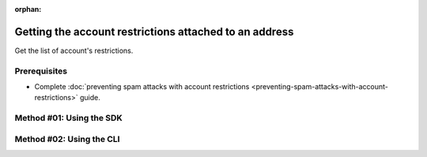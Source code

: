 :orphan:

.. post:: 29 Oct, 2019
    :category: Account Restriction
    :excerpt: 1
    :nocomments:

#######################################################
Getting the account restrictions attached to an address
#######################################################

Get the list of account's restrictions.

*************
Prerequisites
*************

- Complete :doc:`preventing spam attacks with account restrictions <preventing-spam-attacks-with-account-restrictions>` guide.

*************************
Method #01: Using the SDK
*************************

.. example-code::

    .. viewsource:: ../../resources/examples/typescript/restriction/GettingAccountRestrictions.ts
        :language: typescript
        :start-after:  /* start block 01 */
        :end-before: /* end block 01 */

    .. viewsource:: ../../resources/examples/typescript/restriction/GettingAccountRestrictions.js
        :language: javascript
        :start-after:  /* start block 01 */
        :end-before: /* end block 01 */

    .. viewsource:: ../../resources/examples/java/src/test/java/symbol/guides/examples/restriction/GettingAccountRestrictions.java
        :language: java
        :start-after:  /* start block 01 */
        :end-before: /* end block 01 */

*************************
Method #02: Using the CLI
*************************

.. viewsource:: ../../resources/examples/bash/restriction/GettingAccountRestrictions.sh
    :language: bash
    :start-after: #!/bin/sh
